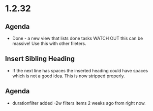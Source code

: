 * 1.2.32
** Agenda
   - Done - a new view that lists done tasks
	 WATCH OUT this can be massive! Use this with other fileters.
** Insert Sibling Heading
   - If the next line has spaces the inserted heading could have spaces which is not a good idea.
     This is now stripped properly.
** Agenda
   - durationfilter added -2w filters items 2 weeks ago from right now. 